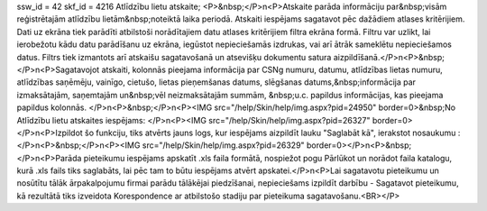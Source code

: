 ssw_id = 42skf_id = 4216Atlīdzību lietu atskaite;<P>&nbsp;</P>\n<P>Atskaite parāda informāciju par&nbsp;visām reģistrētajām atlīdzību lietām&nbsp;noteiktā laika periodā. Atskaiti iespējams sagatavot pēc dažādiem atlases kritērijiem. Dati uz ekrāna tiek parādīti atbilstoši norādītajiem datu atlases kritērijiem filtra ekrāna formā. Filtru var uzlikt, lai ierobežotu kādu datu parādīšanu uz ekrāna, iegūstot nepieciešamās izdrukas, vai arī ātrāk sameklētu nepieciešamos datus. Filtrs tiek izmantots arī atskaišu sagatavošanā un atsevišķu dokumentu satura aizpildīšanā.</P>\n<P>&nbsp;</P>\n<P>Sagatavojot atskaiti, kolonnās pieejama informācija par CSNg numuru, datumu, atlīdzības lietas numuru, atlīdzības saņēmēju, vainīgo, cietušo, lietas pieņemšanas datums, slēgšanas datums,&nbsp;informācija par izmaksātajām, saņemtajām un&nbsp;vēl neizmaksātajām summām, &nbsp;u.c. papildus informācijas, kas pieejama papildus kolonnās. </P>\n<P>&nbsp;</P>\n<P><IMG src="/help/Skin/help/img.aspx?pid=24950" border=0>&nbsp;No Atlīdzību lietu atskaites iespējams: </P>\n<P><IMG src="/help/Skin/help/img.aspx?pid=26327" border=0></P>\n<P>Izpildot šo funkciju, tiks atvērts jauns logs, kur iespējams aizpildīt lauku "Saglabāt kā", ierakstot nosaukumu :</P>\n<P>&nbsp;</P>\n<P><IMG src="/help/Skin/help/img.aspx?pid=26329" border=0></P>\n<P>&nbsp;</P>\n<P>Parāda pieteikumu iespējams apskatīt .xls faila formātā, nospiežot pogu Pārlūkot un norādot faila katalogu, kurā .xls fails tiks saglabāts, lai pēc tam to būtu iespējams atvērt apskatei.</P>\n<P>Lai sagatavotu pieteikumu un nosūtītu tālāk ārpakalpojumu firmai parādu tālākējai piedzīšanai, nepieciešams izpildīt darbību - Sagatavot pieteikumu, kā rezultātā tiks izveidota Korespondence ar atbilstošo stadiju par pieteikuma sagatavošanu.<BR></P>